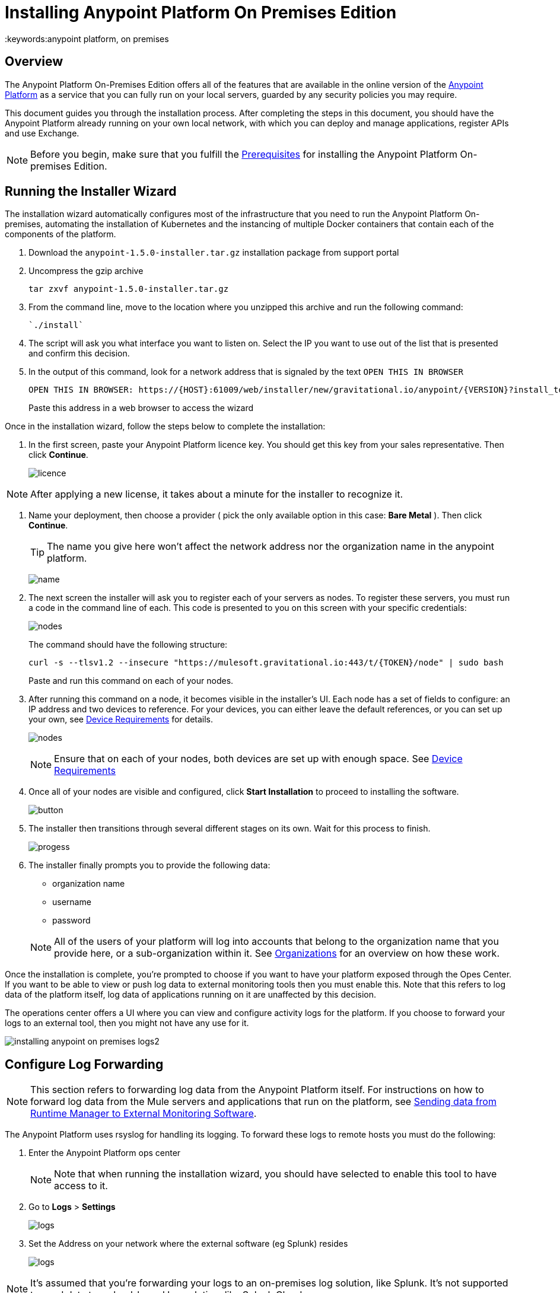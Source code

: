 = Installing Anypoint Platform On Premises Edition
:keywords:anypoint platform, on premises


== Overview

The Anypoint Platform On-Premises Edition offers all of the features that are available in the online version of the link:https://anypoint.mulesoft.com[Anypoint Platform] as a service that you can fully run on your local servers, guarded by any security policies you may require.

This document guides you through the installation process. After completing the steps in this document, you should have the Anypoint Platform already running on your own local network, with which you can deploy and manage applications, register APIs and use Exchange.



[NOTE]
====
Before you begin, make sure that you fulfill the link:/anypoint-platform-on-premises/v/1.5.0/prerequisites-platform-on-premises[Prerequisites] for installing the Anypoint Platform On-premises Edition.
====


== Running the Installer Wizard

The installation wizard automatically configures most of the infrastructure that you need to run the Anypoint Platform On-premises, automating the installation of Kubernetes and the instancing of multiple Docker containers that contain each of the components of the platform.


. Download the `anypoint-1.5.0-installer.tar.gz` installation package from support portal

. Uncompress the gzip archive
+
----
tar zxvf anypoint-1.5.0-installer.tar.gz
----

. From the command line, move to the location where you unzipped this archive and run the following command:
+
----
`./install`
----

. The script will ask you what interface you want to listen on. Select the IP you want to use out of the list that is presented and confirm this decision.

. In the output of this command, look for a network address that is signaled by the text `OPEN THIS IN BROWSER`
+
----
OPEN THIS IN BROWSER: https://{HOST}:61009/web/installer/new/gravitational.io/anypoint/{VERSION}?install_token={TOKEN}
----

+
Paste this address in a web browser to access the wizard

Once in the installation wizard, follow the steps below to complete the installation:

. In the first screen, paste your Anypoint Platform licence key. You should get this key from your sales representative. Then click *Continue*.

+
image:Installer-1.png[licence]

[NOTE]
After applying a new license, it takes about a minute for the installer to recognize it.

. Name your deployment, then choose a provider ( pick the only available option in this case: *Bare Metal* ). Then click *Continue*.
+
[TIP]
The name you give here won't affect the network address nor the organization name in the anypoint platform.

+
image:Installer2-DeploymenyName.png[name]

. The next screen the installer will ask you to register each of your servers as nodes. To register these servers, you must run a code in the command line of each. This code is presented to you on this screen with your specific credentials:

+
image:Installer3-Nodes.png[nodes]

+
The command should have the following structure:
+
----
curl -s --tlsv1.2 --insecure "https://mulesoft.gravitational.io:443/t/{TOKEN}/node" | sudo bash
----
+
Paste and run this command on each of your nodes.


. After running this command on a node, it becomes visible in the installer's UI. Each node has a set of fields to configure: an IP address and two devices to reference. For your devices, you can either leave the default references, or you can set up your own, see link:/anypoint-platform-on-premises/v/1.5.0/prerequisites-platform-on-premises#device-requirements[Device Requirements] for details.

+
image:Installer4-3Nodes.png[nodes]

+
[NOTE]
Ensure that on each of your nodes, both devices are set up with enough space. See link:/anypoint-platform-on-premises/v/1.5.0/prerequisites-platform-on-premises#device-requirements[Device Requirements]


. Once all of your nodes are visible and configured, click *Start Installation* to proceed to installing the software.
+
image:installing-anypoint-start-install.png[button]

. The installer then transitions through several different stages on its own. Wait for this process to finish.

+
image:Installer4-Progress.png[progess]

. The installer finally prompts you to provide the following data:

* organization name
* username
* password

+
[NOTE]
All of the users of your platform will log into accounts that belong to the organization name that you provide here, or a sub-organization within it. See link:/access-management/organization[Organizations] for an overview on how these work.




Once the installation is complete, you're prompted to choose if you want to have your platform exposed through the Opes Center. If you want to be able to view or push log data to external monitoring tools then you must enable this. Note that this refers to log data of the platform itself, log data of applications running on it are unaffected by this decision.

The operations center offers a UI where you can view and configure activity logs for the platform. If you choose to forward your logs to an external tool, then you might not have any use for it.

image:installing-anypoint-on-premises-logs2.png[]

== Configure Log Forwarding

[NOTE]
This section refers to forwarding log data from the Anypoint Platform itself. For instructions on how to forward log data from the Mule servers and applications that run on the platform, see link:/runtime-manager/sending-data-from-arm-to-external-monitoring-software[Sending data from Runtime Manager to External Monitoring Software].


The Anypoint Platform uses rsyslog for handling its logging. To forward these logs to remote hosts you must do the following:

. Enter the Anypoint Platform ops center
+
[NOTE]
Note that when running the installation wizard, you should have selected to enable this tool to have access to it.

. Go to *Logs* > *Settings*
+
image:installing-anypoint-on-premises-logs1.png[logs]
. Set the Address on your network where the external software (eg Splunk) resides
+
image:installing-anypoint-on-premises-logs2.png[logs]


[NOTE]
It's assumed that you're forwarding your logs to an on-premises log solution, like Splunk. It's not supported to send data to a cloud-based log solution, like Splunk Cloud.

== Create a Load Balancer

You'll likely want to install the Anypoint Platform distributed amongst multiple servers. To support this, you must provide your own load balancer to distribute the traffic between them. You can use any standard tool for creating this load balancer, like Nginx. Even if you plan to deploy the platform to a single server, a load balancer is strongly recommended to restrict the ports that are open to just the necessary ones.

////
(diagrama de lucidchart) ???
////

You can configure this load balancer with any strategy you want, but a *round robin* strategy is most often the ideal.

This load balancer should be reachable through an IP that is accessible by all machines in your network.

Your load balancer must route the following TCP ports:

[%header%autowidth.spread]
|===
|Load Balancer Port |Instance Port | Internal Usage
|`80` | `30080`  | internal nginx redirects to `443`.
|`443` | `30443` | internal nginx does a proxy pass to the corresponding micro-service in kubernetes.
|`8889` | `30889` | internal nginx does TCP forwarding to `cloudhub-mcm`.
|`9500` | `30081` | internal nginx does a proxy pass to the `gravity-site` kubernetes service.
|`9501` | `30083` | internal nginx does a proxy pass to the `grafana` kubernetes service.
|===


In every case, your load balancer must listen on the *Load Balancer Port* and redirect incoming requests to the *Instance Port*. Your installation of the Anypoint Platform includes an internal nginx server that listens on each of the *Instance Ports* and then does what's described in *Internal Usage*.

Additionally, your load balancer should poll the address `HTTPS:10250/healthz` to run a *health check* on your platform servers and confirm that they are accessible.


[NOTE]
To configure SSL credentials, you don't need to set them up in your load balancer. You can configure them via the Anypoint Platform UI, see <<section>> or link:/access-management/  ???


== Set up SMTP

In order to handle e-mail alerts, you must have an SMTP server configured on your network.

You must direct your local installation of the Anypoint Platform to this server. Currently, setting up SMTP for alert e-mails for link:/api-manager[API Manager] is handled via the link:/access-management/on-prem-features#smtp[Access Management panel], and the SMTP settings for alert e-mails for link:/runtime-manager[Runtime Manager] must be set up manually as explained in link:/anypoint-platform-on-premises/setting-smtp-manually[Setting SMTP Manually]. If you intend to use both tools, make sure you set up both.

== SSL Certificate

In order to use the Anypoint Platform, you must provide SSL credentials. You can upload a certificate through the Anypoint Platform UI, see link:/access-management//access-management/on-prem-features#security[on-prem features]. This certificate must be trusted by every machine that’s connected to the platform.


== Handling Third Party Authentication

You can have your users log in to the Anypoint Platform via various third party authentication tools. See link:/access-management/external-identity[External Identity] for how to configure this on each of the available options.

== Adding a Custom Disclaimer Message

You can add a custom message to your login page, that all users in your organization will see every time you log in. To set this custom message, see link:/access-management//access-management/on-prem-features#disclaimer[on-prem features].

== Next Steps

Now that your installation is complete, your platform is ready for being used. You can link:/access-management/creating-an-account#sharing-resources-in-an-organization[invite users] to your Anypoint platform link:/access-management/organization[organization], start link:/runtime-manager/managing-servers[registering servers] so that you can then link:/runtime-manager/deploying-to-your-own-servers[deploy to them], etc.

[NOTE]
If you then wish to deploy your applications to link:/anypoint-platform-on-premises/v/1.5.0/anypoint-platform-for-pcf[Pivotal Cloud Foundry], after completing the steps in this document you must then complete the steps that link:/anypoint-platform-on-premises/v/1.5.0/configuring-anypoint-platform-for-pcf[Configuring the Anypoint Platform for PCF] guides you through.
